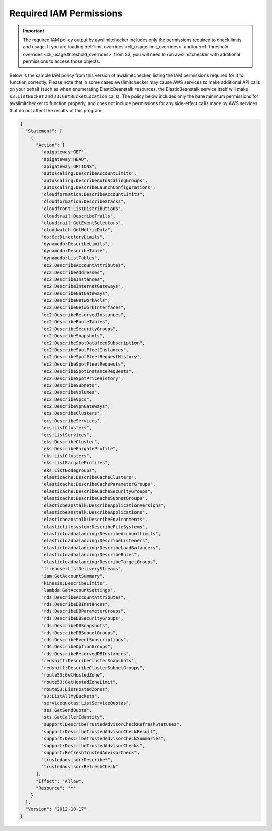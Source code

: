 
.. -- WARNING -- WARNING -- WARNING
   This document is automatically generated by
   awslimitchecker/docs/build_generated_docs.py.
   Please edit that script, or the template it points to.

.. _iam_policy:

Required IAM Permissions
========================

.. important::
   The required IAM policy output by awslimitchecker includes only the permissions
   required to check limits and usage. If you are loading
   :ref:`limit overrides <cli_usage.limit_overrides>` and/or
   :ref:`threshold overrides <cli_usage.threshold_overrides>` from S3, you will
   need to run awslimitchecker with additional permissions to access those objects.

Below is the sample IAM policy from this version of awslimitchecker, listing the IAM
permissions required for it to function correctly. Please note that in some cases
awslimitchecker may cause AWS services to make additional API calls on your behalf
(such as when enumerating ElasticBeanstalk resources, the ElasticBeanstalk service
itself will make ``s3:ListBucket`` and ``s3:GetBucketLocation`` calls). The policy
below includes only the bare minimum permissions for awslimitchecker to function
properly, and does not include permissions for any side-effect calls made by AWS
services that do not affect the results of this program.

.. code-block:: json

    {
      "Statement": [
        {
          "Action": [
            "apigateway:GET",
            "apigateway:HEAD",
            "apigateway:OPTIONS",
            "autoscaling:DescribeAccountLimits",
            "autoscaling:DescribeAutoScalingGroups",
            "autoscaling:DescribeLaunchConfigurations",
            "cloudformation:DescribeAccountLimits",
            "cloudformation:DescribeStacks",
            "cloudfront:ListDistributions",
            "cloudtrail:DescribeTrails",
            "cloudtrail:GetEventSelectors",
            "cloudwatch:GetMetricData",
            "ds:GetDirectoryLimits",
            "dynamodb:DescribeLimits",
            "dynamodb:DescribeTable",
            "dynamodb:ListTables",
            "ec2:DescribeAccountAttributes",
            "ec2:DescribeAddresses",
            "ec2:DescribeInstances",
            "ec2:DescribeInternetGateways",
            "ec2:DescribeNatGateways",
            "ec2:DescribeNetworkAcls",
            "ec2:DescribeNetworkInterfaces",
            "ec2:DescribeReservedInstances",
            "ec2:DescribeRouteTables",
            "ec2:DescribeSecurityGroups",
            "ec2:DescribeSnapshots",
            "ec2:DescribeSpotDatafeedSubscription",
            "ec2:DescribeSpotFleetInstances",
            "ec2:DescribeSpotFleetRequestHistory",
            "ec2:DescribeSpotFleetRequests",
            "ec2:DescribeSpotInstanceRequests",
            "ec2:DescribeSpotPriceHistory",
            "ec2:DescribeSubnets",
            "ec2:DescribeVolumes",
            "ec2:DescribeVpcs",
            "ec2:DescribeVpnGateways",
            "ecs:DescribeClusters",
            "ecs:DescribeServices",
            "ecs:ListClusters",
            "ecs:ListServices",
            "eks:DescribeCluster",
            "eks:DescribeFargateProfile",
            "eks:ListClusters",
            "eks:ListFargateProfiles",
            "eks:ListNodegroups",
            "elasticache:DescribeCacheClusters",
            "elasticache:DescribeCacheParameterGroups",
            "elasticache:DescribeCacheSecurityGroups",
            "elasticache:DescribeCacheSubnetGroups",
            "elasticbeanstalk:DescribeApplicationVersions",
            "elasticbeanstalk:DescribeApplications",
            "elasticbeanstalk:DescribeEnvironments",
            "elasticfilesystem:DescribeFileSystems",
            "elasticloadbalancing:DescribeAccountLimits",
            "elasticloadbalancing:DescribeListeners",
            "elasticloadbalancing:DescribeLoadBalancers",
            "elasticloadbalancing:DescribeRules",
            "elasticloadbalancing:DescribeTargetGroups",
            "firehose:ListDeliveryStreams",
            "iam:GetAccountSummary",
            "kinesis:DescribeLimits",
            "lambda:GetAccountSettings",
            "rds:DescribeAccountAttributes",
            "rds:DescribeDBInstances",
            "rds:DescribeDBParameterGroups",
            "rds:DescribeDBSecurityGroups",
            "rds:DescribeDBSnapshots",
            "rds:DescribeDBSubnetGroups",
            "rds:DescribeEventSubscriptions",
            "rds:DescribeOptionGroups",
            "rds:DescribeReservedDBInstances",
            "redshift:DescribeClusterSnapshots",
            "redshift:DescribeClusterSubnetGroups",
            "route53:GetHostedZone",
            "route53:GetHostedZoneLimit",
            "route53:ListHostedZones",
            "s3:ListAllMyBuckets",
            "servicequotas:ListServiceQuotas",
            "ses:GetSendQuota",
            "sts:GetCallerIdentity",
            "support:DescribeTrustedAdvisorCheckRefreshStatuses",
            "support:DescribeTrustedAdvisorCheckResult",
            "support:DescribeTrustedAdvisorCheckSummaries",
            "support:DescribeTrustedAdvisorChecks",
            "support:RefreshTrustedAdvisorCheck",
            "trustedadvisor:Describe*",
            "trustedadvisor:RefreshCheck"
          ],
          "Effect": "Allow",
          "Resource": "*"
        }
      ],
      "Version": "2012-10-17"
    }


